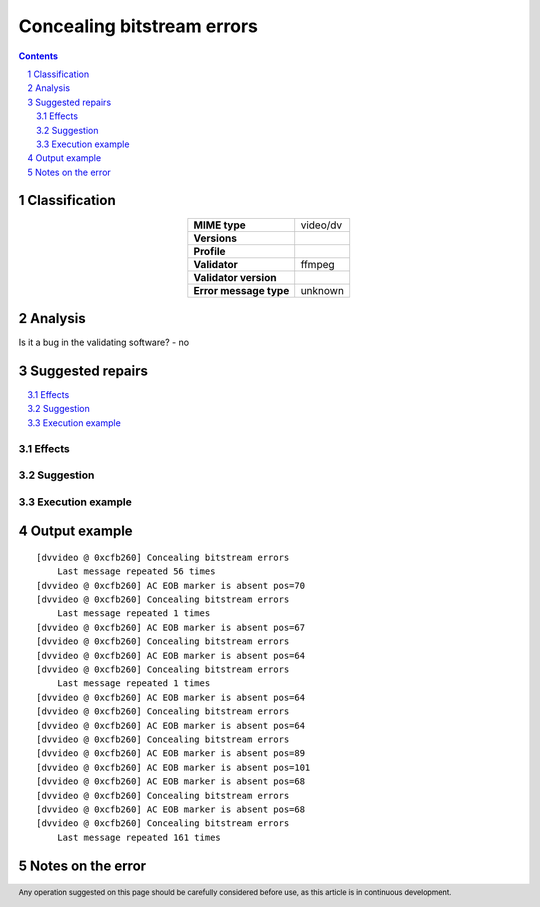 ===========================
Concealing bitstream errors
===========================

.. footer:: Any operation suggested on this page should be carefully considered before use, as this article is in continuous development.

.. contents::
   :depth: 2

.. section-numbering::

--------------
Classification
--------------

.. list-table::
   :align: center

   * - **MIME type**
     - video/dv
   * - **Versions**
     - 
   * - **Profile**
     - 
   * - **Validator**
     - ffmpeg
   * - **Validator version**
     - 
   * - **Error message type**
     - unknown

--------
Analysis
--------


Is it a bug in the validating software? - no

-----------------
Suggested repairs
-----------------
.. contents::
   :local:




Effects
~~~~~~~



Suggestion
~~~~~~~~~~



Execution example
~~~~~~~~~~~~~~~~~
	

--------------
Output example
--------------
::

	[dvvideo @ 0xcfb260] Concealing bitstream errors
	    Last message repeated 56 times
	[dvvideo @ 0xcfb260] AC EOB marker is absent pos=70
	[dvvideo @ 0xcfb260] Concealing bitstream errors
	    Last message repeated 1 times
	[dvvideo @ 0xcfb260] AC EOB marker is absent pos=67
	[dvvideo @ 0xcfb260] Concealing bitstream errors
	[dvvideo @ 0xcfb260] AC EOB marker is absent pos=64
	[dvvideo @ 0xcfb260] Concealing bitstream errors
	    Last message repeated 1 times
	[dvvideo @ 0xcfb260] AC EOB marker is absent pos=64
	[dvvideo @ 0xcfb260] Concealing bitstream errors
	[dvvideo @ 0xcfb260] AC EOB marker is absent pos=64
	[dvvideo @ 0xcfb260] Concealing bitstream errors
	[dvvideo @ 0xcfb260] AC EOB marker is absent pos=89
	[dvvideo @ 0xcfb260] AC EOB marker is absent pos=101
	[dvvideo @ 0xcfb260] AC EOB marker is absent pos=68
	[dvvideo @ 0xcfb260] Concealing bitstream errors
	[dvvideo @ 0xcfb260] AC EOB marker is absent pos=68
	[dvvideo @ 0xcfb260] Concealing bitstream errors
	    Last message repeated 161 times
	

------------------
Notes on the error
------------------
	


